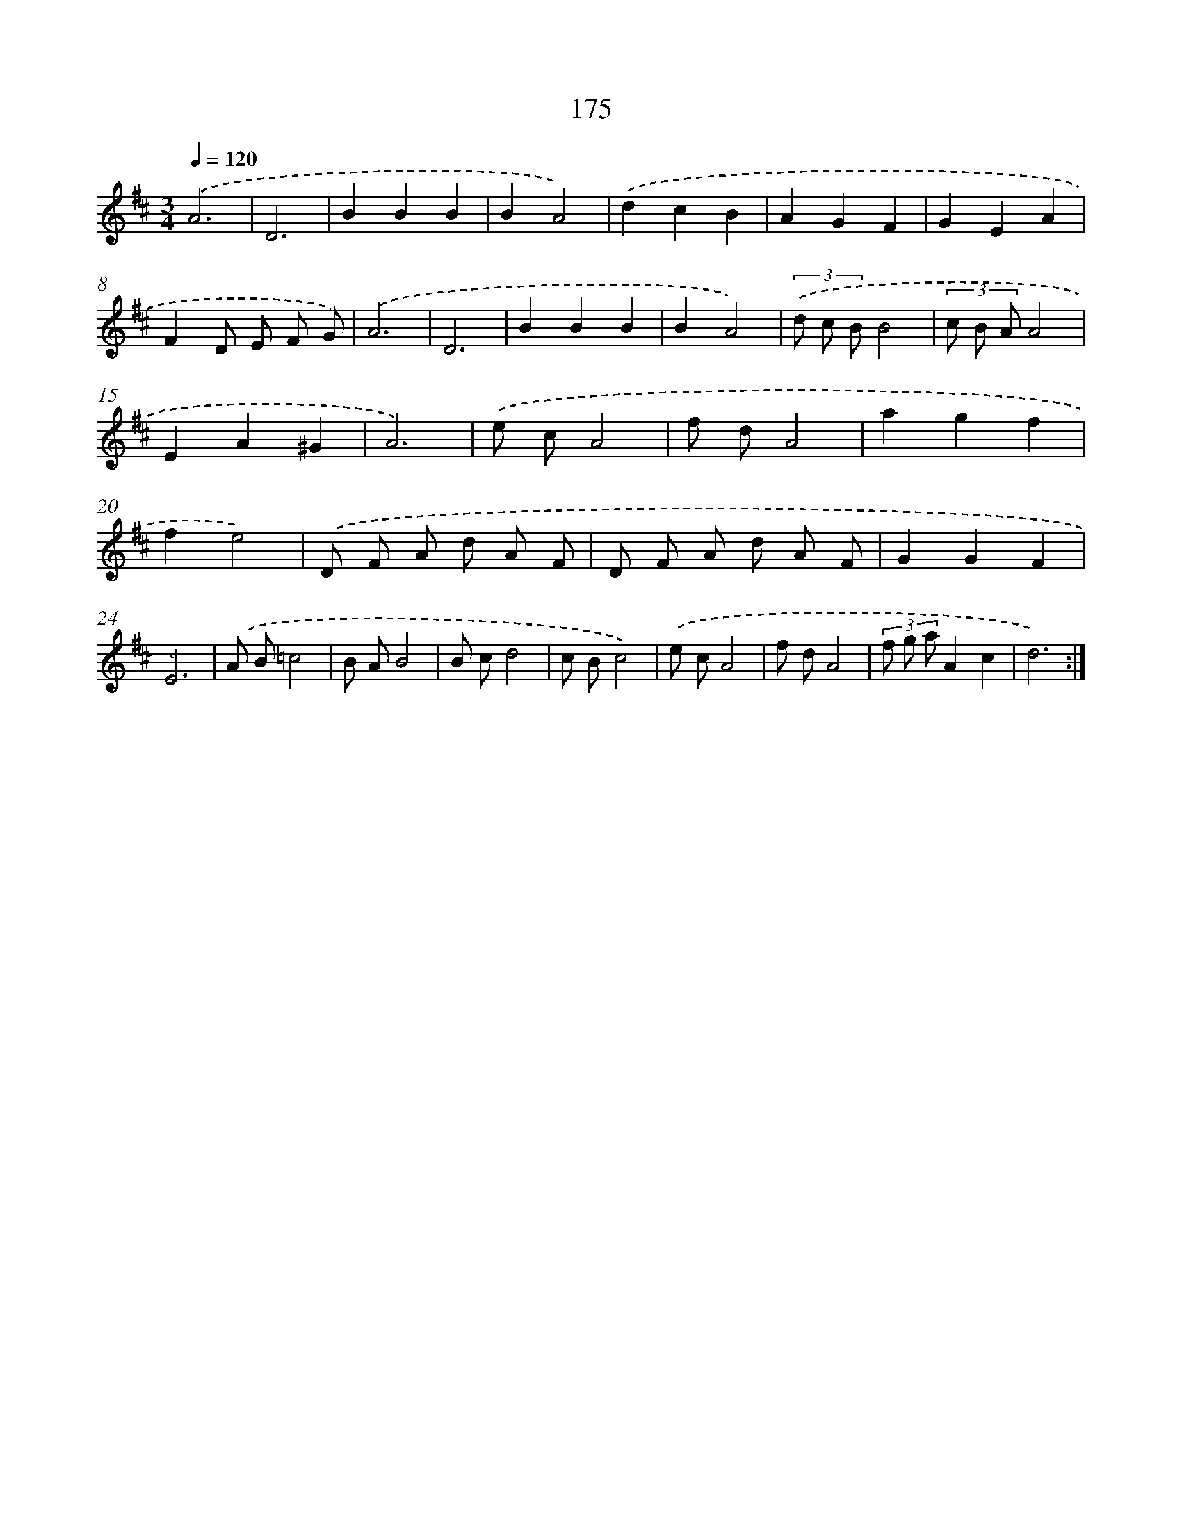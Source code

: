 X: 17869
T: 175
%%abc-version 2.0
%%abcx-abcm2ps-target-version 5.9.1 (29 Sep 2008)
%%abc-creator hum2abc beta
%%abcx-conversion-date 2018/11/01 14:38:17
%%humdrum-veritas 380120714
%%humdrum-veritas-data 3998788518
%%continueall 1
%%barnumbers 0
L: 1/8
M: 3/4
Q: 1/4=120
K: D clef=treble
.('A6 |
D6 |
B2B2B2 |
B2A4) |
.('d2c2B2 |
A2G2F2 |
G2E2A2 |
F2D E F G) |
.('A6 |
D6 |
B2B2B2 |
B2A4) |
(3.('d c BB4 |
(3c B AA4 |
E2A2^G2 |
A6) |
.('e cA4 |
f dA4 |
a2g2f2 |
f2e4) |
.('D F A d A F |
D F A d A F |
G2G2F2 |
E6) |
.('A B=c4 |
B AB4 |
B cd4 |
c Bc4) |
.('e cA4 |
f dA4 |
(3f g aA2c2 |
d6) :|]
